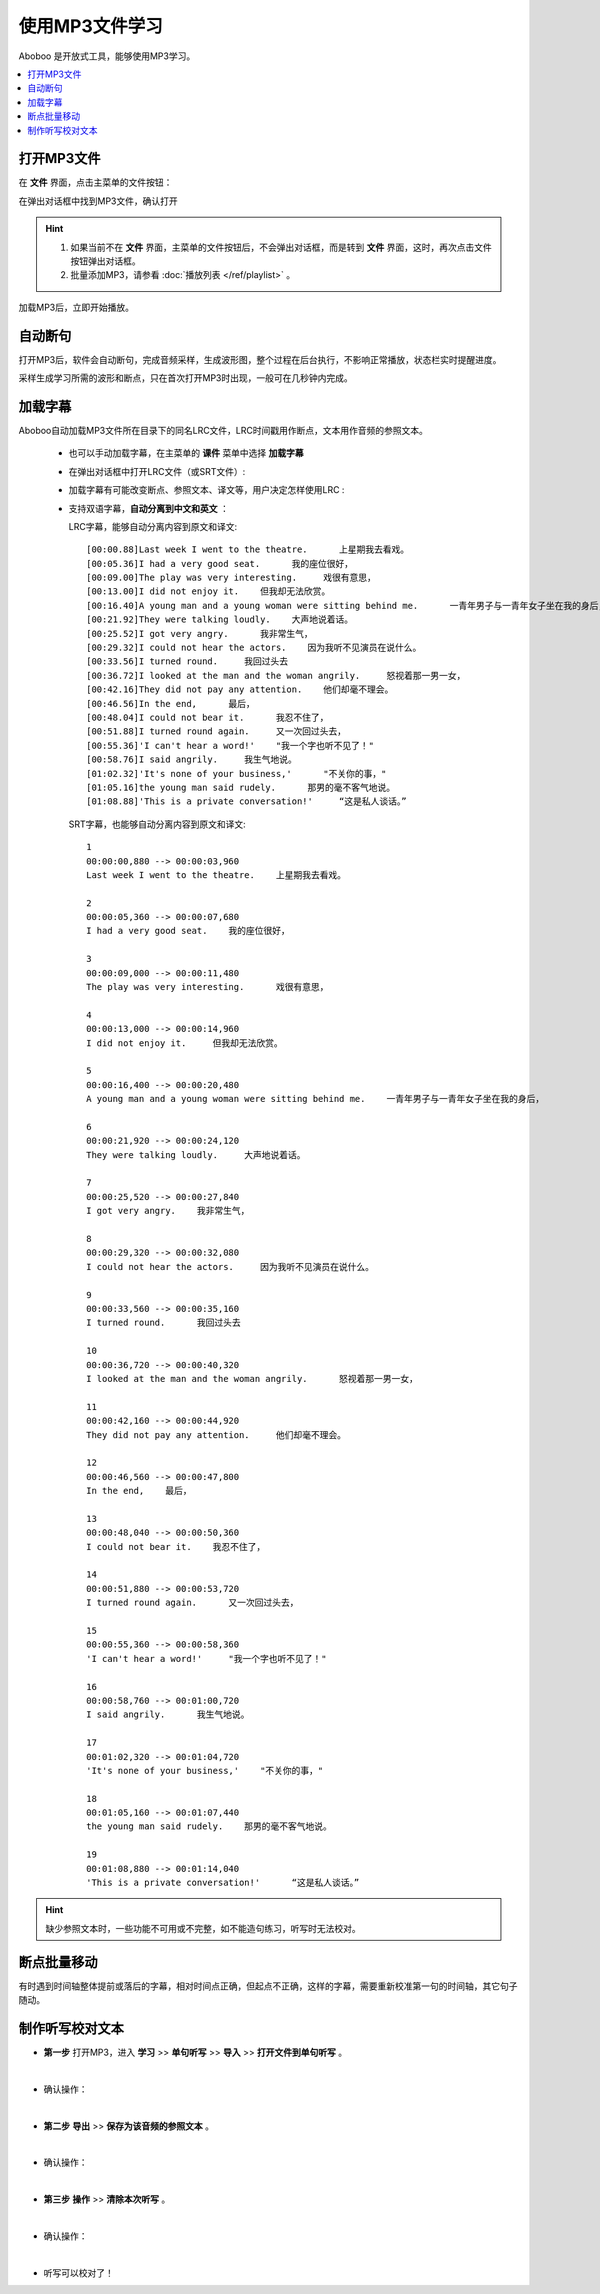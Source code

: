 ================
使用MP3文件学习
================

Aboboo 是开放式工具，能够使用MP3学习。

.. contents:: :local:

打开MP3文件
==============

在 **文件** 界面，点击主菜单的文件按钮：

.. image:: /images/main-menu-file.png

在弹出对话框中找到MP3文件，确认打开

.. image:: /images/open-mp3-file.png

.. Hint:: 
  1. 如果当前不在 **文件** 界面，主菜单的文件按钮后，不会弹出对话框，而是转到 **文件** 界面，这时，再次点击文件按钮弹出对话框。
  2. 批量添加MP3，请参看 :doc:`播放列表 </ref/playlist>` 。

加载MP3后，立即开始播放。

自动断句
===============
打开MP3后，软件会自动断句，完成音频采样，生成波形图，整个过程在后台执行，不影响正常播放，状态栏实时提醒进度。

采样生成学习所需的波形和断点，只在首次打开MP3时出现，一般可在几秒钟内完成。

.. image:: /images/status-bar-taking-sample.png

.. _mp3-lrc:

加载字幕
===========
Aboboo自动加载MP3文件所在目录下的同名LRC文件，LRC时间戳用作断点，文本用作音频的参照文本。

  * 也可以手动加载字幕，在主菜单的 **课件** 菜单中选择 **加载字幕**
  .. image:: /images/menu-load-subtitle.png

  * 在弹出对话框中打开LRC文件（或SRT文件）:
  .. image:: /images/load-lrc-or-srt.png
 
  * 加载字幕有可能改变断点、参照文本、译文等，用户决定怎样使用LRC :
  .. image:: /images/determine-how-to-use-lrc.png
  
  * 支持双语字幕，**自动分离到中文和英文** ：

    LRC字幕，能够自动分离内容到原文和译文::
    
      [00:00.88]Last week I went to the theatre.      上星期我去看戏。
      [00:05.36]I had a very good seat.      我的座位很好，
      [00:09.00]The play was very interesting.     戏很有意思，
      [00:13.00]I did not enjoy it.    但我却无法欣赏。
      [00:16.40]A young man and a young woman were sitting behind me.      一青年男子与一青年女子坐在我的身后，
      [00:21.92]They were talking loudly.    大声地说着话。
      [00:25.52]I got very angry.      我非常生气，
      [00:29.32]I could not hear the actors.    因为我听不见演员在说什么。
      [00:33.56]I turned round.     我回过头去
      [00:36.72]I looked at the man and the woman angrily.     怒视着那一男一女，
      [00:42.16]They did not pay any attention.    他们却毫不理会。
      [00:46.56]In the end,      最后，
      [00:48.04]I could not bear it.      我忍不住了，
      [00:51.88]I turned round again.     又一次回过头去，
      [00:55.36]'I can't hear a word!'    "我一个字也听不见了！"
      [00:58.76]I said angrily.     我生气地说。
      [01:02.32]'It's none of your business,'      "不关你的事，"
      [01:05.16]the young man said rudely.      那男的毫不客气地说。
      [01:08.88]'This is a private conversation!'     “这是私人谈话。”

    SRT字幕，也能够自动分离内容到原文和译文::
    
      1
      00:00:00,880 --> 00:00:03,960
      Last week I went to the theatre.    上星期我去看戏。
      
      2
      00:00:05,360 --> 00:00:07,680
      I had a very good seat.    我的座位很好，
      
      3
      00:00:09,000 --> 00:00:11,480
      The play was very interesting.      戏很有意思，
      
      4
      00:00:13,000 --> 00:00:14,960
      I did not enjoy it.     但我却无法欣赏。
      
      5
      00:00:16,400 --> 00:00:20,480
      A young man and a young woman were sitting behind me.    一青年男子与一青年女子坐在我的身后，
      
      6
      00:00:21,920 --> 00:00:24,120
      They were talking loudly.     大声地说着话。
      
      7
      00:00:25,520 --> 00:00:27,840
      I got very angry.    我非常生气，
      
      8
      00:00:29,320 --> 00:00:32,080
      I could not hear the actors.     因为我听不见演员在说什么。
      
      9
      00:00:33,560 --> 00:00:35,160
      I turned round.      我回过头去
      
      10
      00:00:36,720 --> 00:00:40,320
      I looked at the man and the woman angrily.      怒视着那一男一女，
      
      11
      00:00:42,160 --> 00:00:44,920
      They did not pay any attention.     他们却毫不理会。
      
      12
      00:00:46,560 --> 00:00:47,800
      In the end,    最后，
      
      13
      00:00:48,040 --> 00:00:50,360
      I could not bear it.    我忍不住了，
      
      14
      00:00:51,880 --> 00:00:53,720
      I turned round again.      又一次回过头去，
      
      15
      00:00:55,360 --> 00:00:58,360
      'I can't hear a word!'     "我一个字也听不见了！"
      
      16
      00:00:58,760 --> 00:01:00,720
      I said angrily.      我生气地说。
      
      17
      00:01:02,320 --> 00:01:04,720
      'It's none of your business,'    "不关你的事，"
      
      18
      00:01:05,160 --> 00:01:07,440
      the young man said rudely.    那男的毫不客气地说。
      
      19
      00:01:08,880 --> 00:01:14,040
      'This is a private conversation!'      “这是私人谈话。”
      
.. Hint:: 
  缺少参照文本时，一些功能不可用或不完整，如不能造句练习，听写时无法校对。


断点批量移动
============
有时遇到时间轴整体提前或落后的字幕，相对时间点正确，但起点不正确，这样的字幕，需要重新校准第一句的时间轴，其它句子随动。

.. image:: /images/P1054.PNG


.. _mp3-checking-text:

制作听写校对文本
================
* **第一步** 打开MP3，进入 **学习** >> **单句听写** >> **导入** >> **打开文件到单句听写** 。

  .. image:: /images/P1032.PNG

|

* 确认操作：

  .. image:: /images/P1033.PNG
    :width: 400px

|

* **第二步** **导出** >> **保存为该音频的参照文本** 。

  .. image:: /images/P1034.PNG

|

* 确认操作：

  .. image:: /images/P1035.PNG
    :width: 350px

|

* **第三步** **操作** >> **清除本次听写** 。

  .. image:: /images/P1036.PNG

|

* 确认操作：

  .. image:: /images/P1037.PNG
    :width: 400px

|

* 听写可以校对了！

  .. image:: /images/P1038.PNG
    :width: 500px

